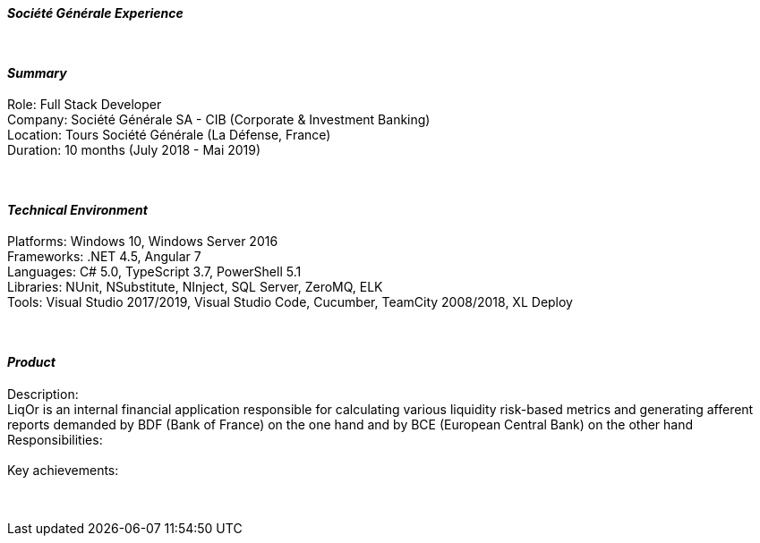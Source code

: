 [.big]
[.text-center]
.[underline]#**__Société Générale Experience__**#

****

{empty} +

[discrete]
==== _Summary_
[underline]#Role#: Full Stack Developer +
[underline]#Company#: Société Générale SA - CIB (Corporate & Investment Banking) +
[underline]#Location#: Tours Société Générale (La Défense, France) +
[underline]#Duration#: 10 months (July 2018 - Mai 2019)

{empty} +

[discrete]
==== __Technical Environment__ +
[underline]#Platforms#: Windows 10, Windows Server 2016 +
[underline]#Frameworks#: .NET 4.5, Angular 7 +
[underline]#Languages#: C# 5.0, TypeScript 3.7, PowerShell 5.1 +
[underline]#Libraries#: NUnit, NSubstitute, NInject, SQL Server, ZeroMQ, ELK +
[underline]#Tools#: Visual Studio 2017/2019, Visual Studio Code, Cucumber, TeamCity 2008/2018, XL Deploy

{empty} +

[discrete]
==== _Product_ +
[underline]#Description#: +
LiqOr is an internal financial application responsible for calculating various liquidity risk-based metrics and generating afferent reports demanded by BDF (Bank of France) on the one hand and by BCE (European Central Bank) on the other hand +
[underline]#Responsibilities#: +
 +
[underline]#Key achievements#:  +
 +
 +

****